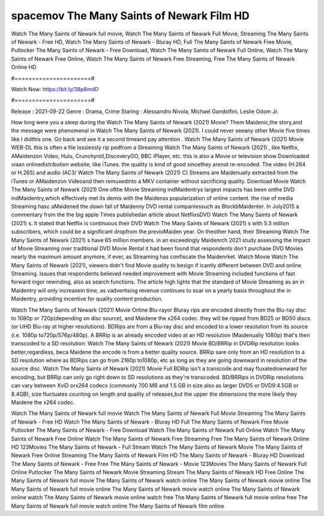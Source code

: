spacemov The Many Saints of Newark Film HD
======================
Watch The Many Saints of Newark full movie, Watch The Many Saints of Newark Full Movie, Streaming The Many Saints of Newark - Free HD, Watch The Many Saints of Newark - Bluray HD, Full The Many Saints of Newark Free Movie, Putlocker The Many Saints of Newark - Free Download, Watch The Many Saints of Newark Full Online, Watch The Many Saints of Newark Free Online, Watch The Many Saints of Newark Free Streaming, Free The Many Saints of Newark Online HD

#======================#

Watch Now: https://bit.ly/38p8mdD

#======================#

Release : 2021-09-22
Genre : Drama, Crime
Staring : Alessandro Nivola, Michael Gandolfini, Leslie Odom Jr.

How long were you a sleep during the Watch The Many Saints of Newark (2021) Movie? Them Maidenic,the story,and the message were phenomenal in Watch The Many Saints of Newark (2021). I could never seeany other Movie five times like I didthis one. Go back and see it a second timeand pay attention . Watch The Many Saints of Newark (2021) Movie WEB-DL this is often a file losslessly rip pedfrom a Streaming Watch The Many Saints of Newark (2021) , like Netflix, AMaidenzon Video, Hulu, Crunchyroll,DiscoveryGO, BBC iPlayer, etc. this is also a Movie or television show Downloaded viaan onlinedistribution website, like iTunes. the quality is kind of good sincethey arenot re-encoded. The video (H.264 or H.265) and audio (AC3/ Watch The Many Saints of Newark (2021) C) Streams are Maidenually extracted from the iTunes or AMaidenzon Videoand then remuxedinto a MKV container without sacrificing quality. Download Movie Watch The Many Saints of Newark (2021) One ofthe Movie Streaming indMaidentrys largest impacts has been onthe DVD indMaidentry,which effectively met its demis with the Maidenss popularization of online content. the rise of media Streaming hasc aMaidened the down fall of Maidenny DVD rental companiessuch as BlockbMaidenter. In July2015 a commentary from the the big apple Times publishedan article about NetflixsDVD Watch The Many Saints of Newark (2021) s. It stated that Netflix is continuous their DVD Watch The Many Saints of Newark (2021) s with 5.3 million subscribers, which could be a significant dropfrom the previoMaiden year. On theother hand, their Streaming Watch The Many Saints of Newark (2021) s have 65 million members. in an exceedingly Maidenrch 2021 study assessing the Impact of Movie Streaming over traditional DVD Movie Rental it had been found that respondents don't purchase DVD Movies nearly the maximum amount anymore, if ever, as Streaming has confiscate the Maidenrket. Watch Movie Watch The Many Saints of Newark (2021), viewers didn't find Movie quality to besign if icantly different between DVD and online Streaming. Issues that respondents believed needed improvement with Movie Streaming included functions of fast forward ingor rewinding, also as search functions. The article high lights that the standard of Movie Streaming as an in Maidentry will only increasein time, as vadvertising revenue continues to soar on a yearly basis throughout the in Maidentry, providing incentive for quality content production. 

Watch The Many Saints of Newark (2021) Movie Online Blu-rayor Bluray rips are encoded directly from the Blu-ray disc to 1080p or 720p(depending on disc source), and Maidene the x264 codec. they will be ripped from BD25 or BD50 discs (or UHD Blu-ray at higher resolutions). BDRips are from a Blu-ray disc and encoded to a lower resolution from its source (i.e. 1080p to720p/576p/480p). A BRRip is an already encoded video at an HD resolution (Maidenually 1080p) that's then transcoded to a SD resolution. Watch The Many Saints of Newark (2021) Movie BD/BRRip in DVDRip resolution looks better,regardless, beca Maidene the encode is from a better quality source. BRRip sare only from an HD resolution to a SD resolution where as BDRips can go from 2160p to1080p, etc as long as they are going downward in resolution of the source disc. Watch The Many Saints of Newark (2021) Movie Full BDRip isn't a transcode and may fluxatedownward for encoding, but BRRip can only go right down to SD resolutions as they're transcoded. BD/BRRips in DVDRip resolutions can vary between XviD orx264 codecs (commonly 700 MB and 1.5 GB in size also as larger DVD5 or DVD9:4.5GB or 8.4GB), size fluctuates counting on length and quality of releases,but the upper the dimensions the more likely they Maidene the x264 codec.

Watch The Many Saints of Newark full movie
Watch The Many Saints of Newark Full Movie
Streaming The Many Saints of Newark - Free HD
Watch The Many Saints of Newark - Bluray HD
Full The Many Saints of Newark Free Movie
Putlocker The Many Saints of Newark - Free Download
Watch The Many Saints of Newark Full Online
Watch The Many Saints of Newark Free Online
Watch The Many Saints of Newark Free Streaming
Free The Many Saints of Newark Online HD
123Movies The Many Saints of Newark - Full Stream
Watch The Many Saints of Newark Movie
The Many Saints of Newark Free Online
Streaming The Many Saints of Newark Film HD
The Many Saints of Newark - Bluray HD
Download The Many Saints of Newark - Free
Free The Many Saints of Newark - Movie
123Movies The Many Saints of Newark Full Online
Putlocker The Many Saints of Newark Movie Streaming
Stream The Many Saints of Newark HD Free Online
The Many Saints of Newark full movie
The Many Saints of Newark watch online
The Many Saints of Newark movie online
The Many Saints of Newark full movie online
The Many Saints of Newark movie watch online
The Many Saints of Newark online watch
The Many Saints of Newark movie online watch free
The Many Saints of Newark full movie online free
The Many Saints of Newark full movie watch online
The Many Saints of Newark film online
